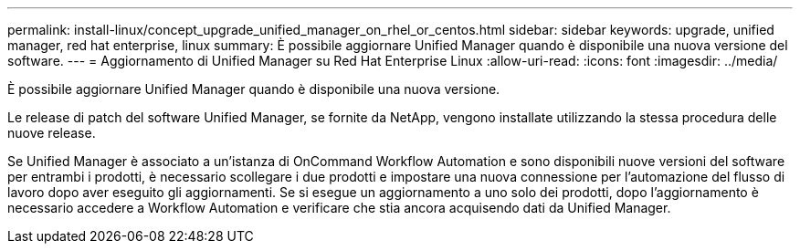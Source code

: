 ---
permalink: install-linux/concept_upgrade_unified_manager_on_rhel_or_centos.html 
sidebar: sidebar 
keywords: upgrade, unified manager, red hat enterprise, linux 
summary: È possibile aggiornare Unified Manager quando è disponibile una nuova versione del software. 
---
= Aggiornamento di Unified Manager su Red Hat Enterprise Linux
:allow-uri-read: 
:icons: font
:imagesdir: ../media/


[role="lead"]
È possibile aggiornare Unified Manager quando è disponibile una nuova versione.

Le release di patch del software Unified Manager, se fornite da NetApp, vengono installate utilizzando la stessa procedura delle nuove release.

Se Unified Manager è associato a un'istanza di OnCommand Workflow Automation e sono disponibili nuove versioni del software per entrambi i prodotti, è necessario scollegare i due prodotti e impostare una nuova connessione per l'automazione del flusso di lavoro dopo aver eseguito gli aggiornamenti. Se si esegue un aggiornamento a uno solo dei prodotti, dopo l'aggiornamento è necessario accedere a Workflow Automation e verificare che stia ancora acquisendo dati da Unified Manager.
